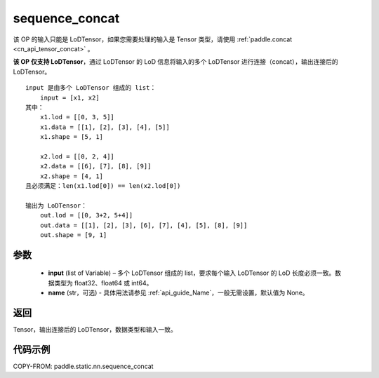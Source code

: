 .. _cn_api_fluid_layers_sequence_concat:

sequence_concat
-------------------------------


.. py:function:: paddle.static.nn.sequence_concat(input, name=None)

.. note::
该 OP 的输入只能是 LoDTensor，如果您需要处理的输入是 Tensor 类型，请使用 :ref:`paddle.concat <cn_api_tensor_concat>` 。

**该 OP 仅支持 LoDTensor**，通过 LoDTensor 的 LoD 信息将输入的多个 LoDTensor 进行连接（concat），输出连接后的 LoDTensor。

::

    input 是由多个 LoDTensor 组成的 list：
        input = [x1, x2]
    其中：
        x1.lod = [[0, 3, 5]]
        x1.data = [[1], [2], [3], [4], [5]]
        x1.shape = [5, 1]

        x2.lod = [[0, 2, 4]]
        x2.data = [[6], [7], [8], [9]]
        x2.shape = [4, 1]
    且必须满足：len(x1.lod[0]) == len(x2.lod[0])

    输出为 LoDTensor：
        out.lod = [[0, 3+2, 5+4]]
        out.data = [[1], [2], [3], [6], [7], [4], [5], [8], [9]]
        out.shape = [9, 1]


参数
:::::::::

        - **input** (list of Variable) – 多个 LoDTensor 组成的 list，要求每个输入 LoDTensor 的 LoD 长度必须一致。数据类型为 float32、float64 或 int64。
        - **name** (str，可选) - 具体用法请参见 :ref:`api_guide_Name`，一般无需设置，默认值为 None。

返回
:::::::::
Tensor，输出连接后的 LoDTensor，数据类型和输入一致。

代码示例
:::::::::

COPY-FROM: paddle.static.nn.sequence_concat
